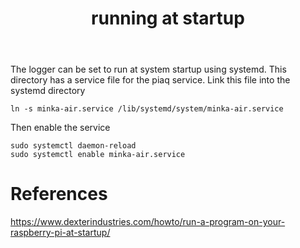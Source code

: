 #+TITLE: running at startup

The logger can be set to run at system startup using systemd. This directory has a service file for the piaq service. Link this file into the systemd directory

#+begin_src 
ln -s minka-air.service /lib/systemd/system/minka-air.service
#+end_src

Then enable the service

#+begin_src
sudo systemctl daemon-reload
sudo systemctl enable minka-air.service
#+end_src

* References

https://www.dexterindustries.com/howto/run-a-program-on-your-raspberry-pi-at-startup/
